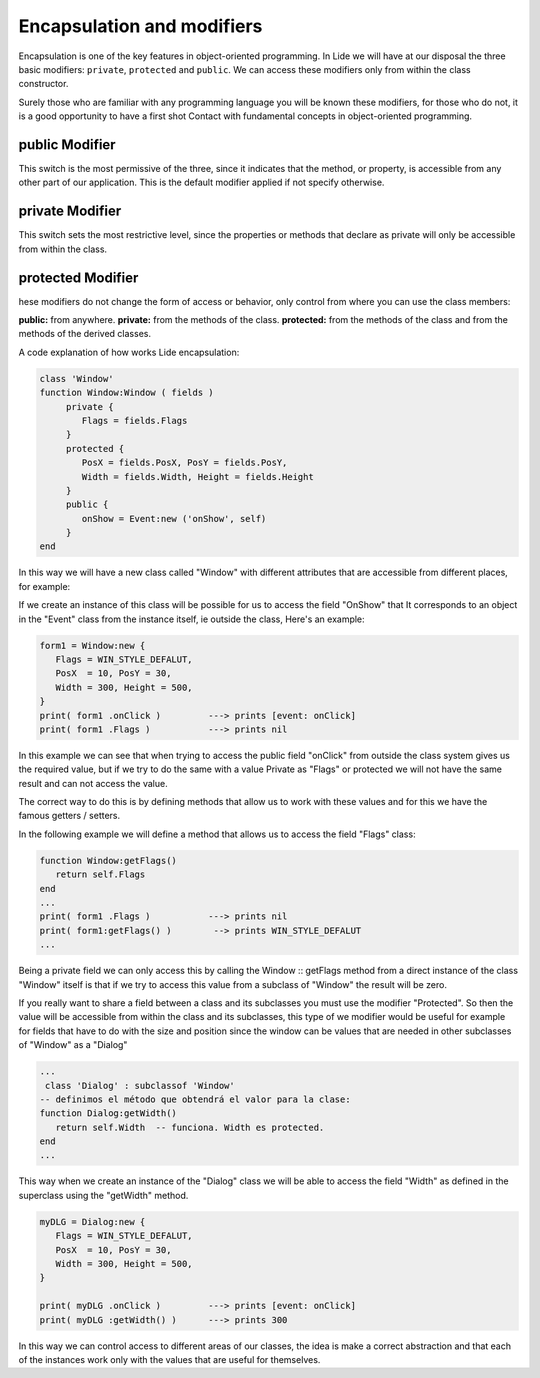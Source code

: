 Encapsulation and modifiers
===========================

Encapsulation is one of the key features in object-oriented programming.
In Lide we will have at our disposal the three basic modifiers: ``private``, ``protected``
and ``public``. We can access these modifiers only from within the class constructor.

Surely those who are familiar with any programming language you will be
known these modifiers, for those who do not, it is a good opportunity to have a first shot
Contact with fundamental concepts in object-oriented programming.

public Modifier
***************

This switch is the most permissive of the three, since it indicates that the method, or property, is accessible from any other part of our application.
This is the default modifier applied if not specify otherwise.

private Modifier
****************

This switch sets the most restrictive level, since the properties or methods that declare
as private will only be accessible from within the class.

protected Modifier
******************

hese modifiers do not change the form of access or behavior, only control
from where you can use the class members:

**public:** from anywhere.
**private:** from the methods of the class.
**protected:** from the methods of the class and from the methods of the derived classes.

A code explanation of how works Lide encapsulation:

.. code-block:: lua

	class 'Window'
	function Window:Window ( fields )
	     private {
	        Flags = fields.Flags
	     }
	     protected {
	        PosX = fields.PosX, PosY = fields.PosY,
	        Width = fields.Width, Height = fields.Height
	     }
	     public {
	        onShow = Event:new ('onShow', self)
	     }
	end

In this way we will have a new class called "Window" with different attributes that are accessible
from different places, for example:

If we create an instance of this class will be possible for us to access the field "OnShow" that
It corresponds to an object in the "Event" class from the instance itself, ie outside the class,
Here's an example:

.. code-block:: lua 

	form1 = Window:new {
	   Flags = WIN_STYLE_DEFALUT,
	   PosX  = 10, PosY = 30,
	   Width = 300, Height = 500,
	}
	print( form1 .onClick )         ---> prints [event: onClick]
	print( form1 .Flags )           ---> prints nil

In this example we can see that when trying to access the public field "onClick" from outside the
class system gives us the required value, but if we try to do the same with a value
Private as "Flags" or protected we will not have the same result and can not access the value.

The correct way to do this is by defining methods that allow us to work with these values and
for this we have the famous getters / setters.

In the following example we will define a method that allows us to access the field "Flags" class:

.. code-block:: lua 

	function Window:getFlags()
	   return self.Flags
	end
	...
  	print( form1 .Flags )           ---> prints nil
  	print( form1:getFlags() )        --> prints WIN_STYLE_DEFALUT
	...

 
Being a private field we can only access this by calling the Window :: getFlags method from a
direct instance of the class "Window" itself is that if we try to access this value from
a subclass of "Window" the result will be zero.

If you really want to share a field between a class and its subclasses you must use the modifier
"Protected". So then the value will be accessible from within the class and its subclasses, this type of
we modifier would be useful for example for fields that have to do with the size and position
since the window can be values that are needed in other subclasses of "Window" as a "Dialog"

.. code-block:: lua 

	...
	 class 'Dialog' : subclassof 'Window'
	-- definimos el método que obtendrá el valor para la clase:
	function Dialog:getWidth()
	   return self.Width  -- funciona. Width es protected.
	end
	...

This way when we create an instance of the "Dialog" class we will be able to access the field "Width" as defined in the superclass using the "getWidth" method.

.. code-block:: lua 

	myDLG = Dialog:new {
	   Flags = WIN_STYLE_DEFALUT,
	   PosX  = 10, PosY = 30,
	   Width = 300, Height = 500,
	}

	print( myDLG .onClick )         ---> prints [event: onClick]
	print( myDLG :getWidth() )      ---> prints 300

In this way we can control access to different areas of our classes, the idea is
make a correct abstraction and that each of the instances work only with the values that are useful for themselves.